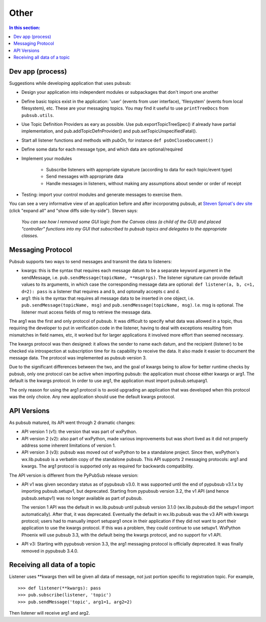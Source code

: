 
Other
========

.. contents:: In this section:
   :depth: 2
   :local:


Dev app (process)
------------------

Suggestions while developing application that uses pubsub:

- Design your application into independent modules or subpackages 
  that don't import one another
- Define basic topics exist in the application: 'user' (events from 
  user interface), 'filesystem' (events from local filesystem), etc. 
  These are your messaging topics. You may find it useful
  to use ``printTreeDocs`` from ``pubsub.utils``. 
- Use Topic Definition Providers as eary as possible. Use
  pub.exportTopicTreeSpec() if already have partial implementation, 
  and pub.addTopicDefnProvider() and pub.setTopicUnspecifiedFatal().
- Start all listener functions and methods with *pubOn*, for 
  instance ``def psOnCloseDocument()``
- Define some data for each message type, and which data are optional/required
- Implement your modules

    - Subscribe listeners with appropriate signature (according to 
      data for each topic/event type)
    - Send messages with appropriate data
    - Handle messages in listeners, without making any assumptions 
      about sender or order of receipt
    
- Testing: import your control modules and generate messages to exercise them.

You can see a very informative view of an application before and after 
incorporatng pubsub, at `Steven Sproat's dev site`_ (click "expand all" 
and "show diffs side-by-side"). Steven says: 
  
  *You can see how I removed some GUI logic from the Canvas class (a 
  child of the GUI) and placed "controller" functions into my GUI that 
  subscribed to pubsub topics and delegates to the appropriate classes.*

.. _Steven Sproat's dev site: http://bazaar.launchpad.net/~sproaty/whyteboard/development/revision/286 


.. _label-msg_protocols:

Messaging Protocol
---------------------

Pubsub supports two ways to send messages and transmit the data to listeners: 

- kwargs: this is the syntax that requires each message datum to be a separate
  keyword argument in the sendMessage, i.e. ``pub.sendMessage(topicName, **msgArgs)``. 
  The listener signature can provide default values to its arguments, in which 
  case the corresponding message data are optional: 
  ``def listener(a, b, c=1, d=2): pass`` is a listener that requires a and b, and 
  optonally accepts c and d. 
- arg1: this is the syntax that requires all message data to be inserted in one 
  object, i.e. ``pub.sendMessage(topicName, msg)`` and  ``pub.sendMessage(topicName, msg)``.
  I.e. msg is optional. The listener must access fields of msg to retrieve the 
  message data. 

The arg1 was the first and only protocol of pubsub. It was difficult to 
specify what data was allowed in a topic, thus requiring the developer to put in 
verification code in the listener, having to deal with exceptions resulting 
from mismatches in field names, etc, it worked but for larger applications it
involved more effort than seemed necessary. 

The kwargs protocol was then designed: it allows the sender to name each datum, 
and the recipient (listener) to be checked via introspection at subscription time
for its capability to receive the data. It also made it easier to document the 
message data. The protocol was implemented as pubsub version 3.

Due to the significant differences between the two, and the goal of kwargs being
to allow for better runtime checks by pubsub, only one protocol can be active 
when importing pubsub: the application must choose either kwargs or arg1. 
The default is the kwargs protocol. In order to use arg1, the application must 
import pubsub.setuparg1. 

The only reason for using the arg1 protocol is to avoid upgrading an
application that was developed when this protocol was the only choice. Any 
new application should use the default kwargs protocol. 


.. _label-pubsub_versions:

API Versions
---------------------------

As pubsub matured, its API went through 2 dramatic changes: 

- API version 1 (v1): the version that was part of wxPython.
- API version 2 (v2): also part of wxPython, made various improvements but was short 
  lived as it did not properly address some inherent limitations of version 1.
- API version 3 (v3): pubsub was moved out of wxPython to be a standalone project. Since
  then, wxPython's wx.lib.pubsub is a verbatim copy of the standalone pubsub. This API 
  supports 2 messaging protocols: arg1 and kwargs. The arg1 protocol is supported only 
  as required for backwards compatibility. 

The API version is different from the PyPubSub release version: 

* API v1 was given secondary status as of pypubsub v3.0. It was supported until 
  the end of pypubsub v3.1.x by importing pubsub.setupv1, but deprecated. 
  Starting from pypubsub version 3.2, the v1 API (and hence pubsub.setupv1) 
  was no longer available as part of pubsub. 

  The version 1 API was the default in wx.lib.pubsub until pubsub version 3.1.0 
  (wx.lib.pubsub did the setupv1 import automatically). After that, it was 
  deprecated. Eventually the default in wx.lib.pubsub was the v3 API with kwargs 
  protocol; users had to manually import setuparg1 once in their application if they 
  did not want to port their application to use the kwargs protocol. If this was a 
  problem, they could continue to use setupv1. WxPython Phoenix will use pubsub 3.3,
  with the default being the kwargs protocol, and no support for v1 API. 
  
* API v3: Starting with pypubsub version 3.3, the arg1 messaging protocol is 
  officially deprecated. It was finally removed in pypubsub 3.4.0.

  
Receiving all data of a topic
------------------------------

Listener uses \**kwargs then will be given all data of message,
not just portion specific to registration topic. For example, ::

    >>> def listener(**kwargs): pass
    >>> pub.subscribe(listener, 'topic')
    >>> pub.sendMessage('topic', arg1=1, arg2=2)

Then listener will receive arg1 and arg2. 
